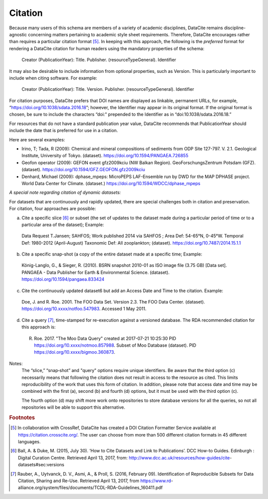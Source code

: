 Citation
=====================================

Because many users of this schema are members of a variety of academic disciplines, DataCite remains
discipline-agnostic concerning matters pertaining to academic style sheet requirements. Therefore,
DataCite encourages rather than requires a particular citation format [5]_. In keeping with this approach, the
following is the *preferred* format for rendering a DataCite citation for human readers using the
mandatory properties of the schema:

   Creator (PublicationYear): Title. Publisher. (resourceTypeGeneral). Identifier

It may also be desirable to include information from optional properties, such as Version. This is
particularly important to include when citing software. For example:

   Creator (PublicationYear): Title. Version. Publisher. (resourceTypeGeneral). Identifier

For citation purposes, DataCite prefers that DOI names are displayed as linkable, permanent URLs, for
example, “https://doi.org/10.1038/sdata.2016.18”; however, the Identifier may appear in its original
format. If the original format is chosen, be sure to include the characters “doi:" prepended to the
Identifier as in “doi:10.1038/sdata.2016.18.”

For resources that do not have a standard publication year value, DataCite recommends that
PublicationYear should include the date that is preferred for use in a citation.

Here are several examples:

* Irino, T; Tada, R (2009): Chemical and mineral compositions of sediments from ODP Site 127-797. V. 2.1. Geological Institute, University of Tokyo. (dataset). https://doi.org/10.1594/PANGAEA.726855
* Geofon operator (2009): GEFON event gfz2009kciu (NW Balkan Region). GeoForschungsZentrum Potsdam (GFZ). (dataset). https://doi.org/10.1594/GFZ.GEOFON.gfz2009kciu
* Denhard, Michael (2009): dphase_mpeps: MicroPEPS LAF-Ensemble run by DWD for the MAP DPHASE project. World Data Center for Climate. (dataset.) https://doi.org/10.1594/WDCC/dphase_mpeps


*A special note regarding citation of dynamic datasets:*

For datasets that are continuously and rapidly updated, there are special challenges both in citation and
preservation. For citation, four approaches are possible:

a) Cite a specific slice [6]_ or subset (the set of updates to the dataset made during a particular period of time or to a particular area of the dataset); Example:

  Data Request T.Jansen; SAHFOS; Work published 2014 via SAHFOS ; Area Def: 54-65°N, 0-45°W. Temporal Def: 1980-2012 (April-August) Taxonomic Def: All zooplankton; (dataset). https://doi.org/10.7487/2014.15.1.1

b) Cite a specific snap-shot (a copy of the entire dataset made at a specific time; Example:

  König-Langlo, G., & Sieger, R. (2010). BSRN snapshot 2010-01 as ISO image file (3.75 GB) [Data set]. PANGAEA - Data Publisher for Earth & Environmental Science. (dataset). https://doi.org/10.1594/pangaea.833424

c) Cite the continuously updated dataset6 but add an Access Date and Time to the citation. Example:

  Doe, J. and R. Roe. 2001. The FOO Data Set. Version 2.3. The FOO Data Center. (dataset). https://doi.org/10.xxxx/notfoo.547983. Accessed 1 May 2011.

d) Cite a query [7]_, time-stamped for re-execution against a versioned database. The RDA recommended citation for this approach is:

  R. Roe. 2017. "The Moo Data Query" created at 2017-07-21 10:25:30 PID https://doi.org/10.xxxx/notmoo.857988. Subset of Moo Database (dataset). PID https://doi.org/10.xxxx/bigmoo.360873.

Notes:
  The “slice,” “snap‐shot” and "query" options require unique identifiers. Be aware that the third
  option (c) necessarily means that following the citation does not result in access to the resource
  as cited. This limits reproducibility of the work that uses this form of citation.
  In addition, please note that access date and time may be combined with the first (a), second (b)
  and fourth (d) options, but it must be used with the third option (c).

  The fourth option (d) may shift more work onto repositories to store database versions for all
  the queries, so not all repositories will be able to support this alternative.


.. rubric:: Footnotes

.. [5] In collaboration with CrossRef, DataCite has created a DOI Citation Formatter Service available at https://citation.crosscite.org/. The user can choose from more than 500 different citation formats in 45 different languages.
.. [6] Ball, A. & Duke, M. (2015, July 30). ‘How to Cite Datasets and Link to Publications’. DCC How-to Guides. Edinburgh : Digital Curation Centre. Retrieved April 13, 2017, from: http://www.dcc.ac.uk/resources/how-guides/cite- datasets#sec:versions
.. [7] Rauber, A., Uytvanck, D. V., Asmi, A., & Proll, S. (2016, February 09). Identification of Reproducible Subsets for Data Citation, Sharing and Re-Use. Retrieved April 13, 2017, from https://www.rd- alliance.org/system/files/documents/TCDL-RDA-Guidelines_160411.pdf
